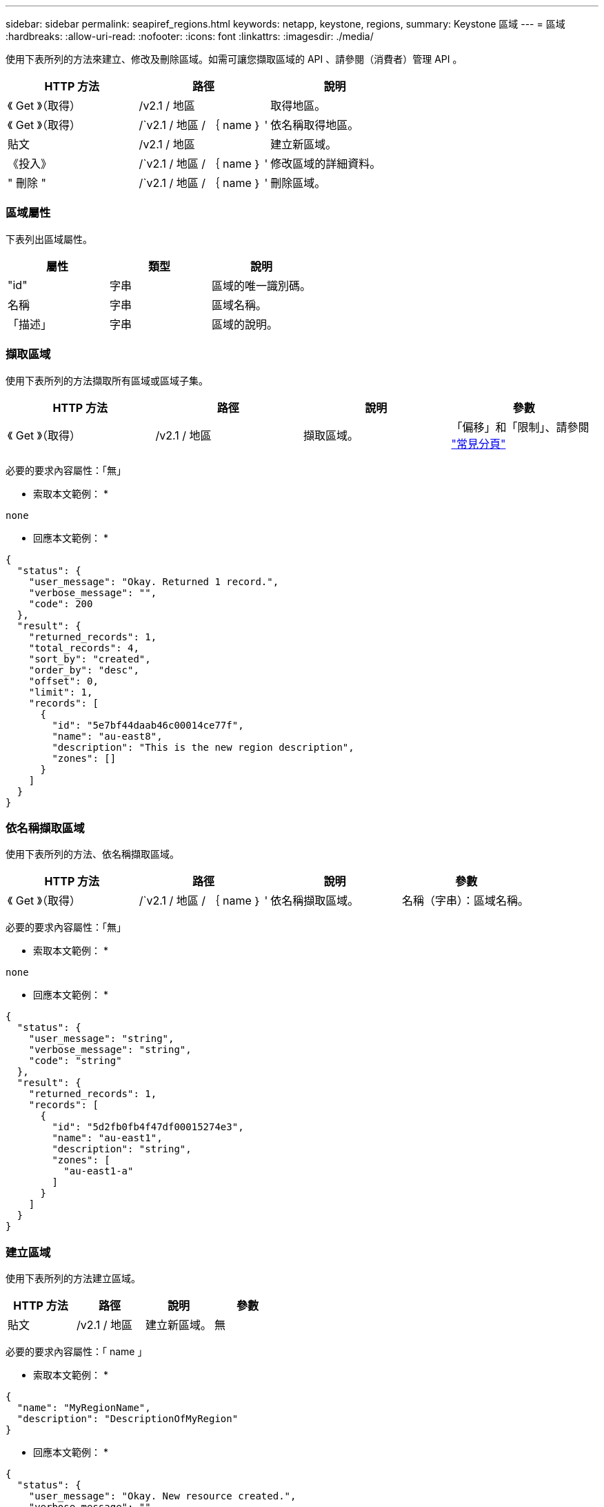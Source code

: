 ---
sidebar: sidebar 
permalink: seapiref_regions.html 
keywords: netapp, keystone, regions, 
summary: Keystone 區域 
---
= 區域
:hardbreaks:
:allow-uri-read: 
:nofooter: 
:icons: font
:linkattrs: 
:imagesdir: ./media/


[role="lead"]
使用下表所列的方法來建立、修改及刪除區域。如需可讓您擷取區域的 API 、請參閱（消費者）管理 API 。

|===
| HTTP 方法 | 路徑 | 說明 


| 《 Get 》（取得） | /v2.1 / 地區 | 取得地區。 


| 《 Get 》（取得） | /`v2.1 / 地區 / ｛ name ｝ ' | 依名稱取得地區。 


| 貼文 | /v2.1 / 地區 | 建立新區域。 


| 《投入》 | /`v2.1 / 地區 / ｛ name ｝ ' | 修改區域的詳細資料。 


| " 刪除 " | /`v2.1 / 地區 / ｛ name ｝ ' | 刪除區域。 
|===


=== 區域屬性

下表列出區域屬性。

|===
| 屬性 | 類型 | 說明 


| "id" | 字串 | 區域的唯一識別碼。 


| 名稱 | 字串 | 區域名稱。 


| 「描述」 | 字串 | 區域的說明。 
|===


=== 擷取區域

使用下表所列的方法擷取所有區域或區域子集。

|===
| HTTP 方法 | 路徑 | 說明 | 參數 


| 《 Get 》（取得） | /v2.1 / 地區 | 擷取區域。 | 「偏移」和「限制」、請參閱 link:seapiref_netapp_service_engine_rest_apis.html#pagination>["常見分頁"] 
|===
必要的要求內容屬性：「無」

* 索取本文範例： *

....
none
....
* 回應本文範例： *

....
{
  "status": {
    "user_message": "Okay. Returned 1 record.",
    "verbose_message": "",
    "code": 200
  },
  "result": {
    "returned_records": 1,
    "total_records": 4,
    "sort_by": "created",
    "order_by": "desc",
    "offset": 0,
    "limit": 1,
    "records": [
      {
        "id": "5e7bf44daab46c00014ce77f",
        "name": "au-east8",
        "description": "This is the new region description",
        "zones": []
      }
    ]
  }
}
....


=== 依名稱擷取區域

使用下表所列的方法、依名稱擷取區域。

|===
| HTTP 方法 | 路徑 | 說明 | 參數 


| 《 Get 》（取得） | /`v2.1 / 地區 / ｛ name ｝ ' | 依名稱擷取區域。 | 名稱（字串）：區域名稱。 
|===
必要的要求內容屬性：「無」

* 索取本文範例： *

....
none
....
* 回應本文範例： *

....
{
  "status": {
    "user_message": "string",
    "verbose_message": "string",
    "code": "string"
  },
  "result": {
    "returned_records": 1,
    "records": [
      {
        "id": "5d2fb0fb4f47df00015274e3",
        "name": "au-east1",
        "description": "string",
        "zones": [
          "au-east1-a"
        ]
      }
    ]
  }
}
....


=== 建立區域

使用下表所列的方法建立區域。

|===
| HTTP 方法 | 路徑 | 說明 | 參數 


| 貼文 | /v2.1 / 地區 | 建立新區域。 | 無 
|===
必要的要求內容屬性：「 name 」

* 索取本文範例： *

....
{
  "name": "MyRegionName",
  "description": "DescriptionOfMyRegion"
}
....
* 回應本文範例： *

....
{
  "status": {
    "user_message": "Okay. New resource created.",
    "verbose_message": "",
    "code": 201
  },
  "result": {
    "total_records": 1,
    "records": [
      {
        "id": "5e616f849b64790001fe9658",
        "name": "MyRegionName",
        "Description": "DescriptionOfMyRegion",
        "user_id": "5bbee380a2df7a04d43acaee",
        "created": "0001-01-01T00:00:00Z",
        "tags": null
      }
    ]
  }
}
....


=== 修改區域

請使用下表所列的方法來修改區域。

|===
| HTTP 方法 | 路徑 | 說明 | 參數 


| 《投入》 | /`v2.1 / 地區 / ｛ name ｝ ' | 修改依名稱識別的區域。您可以變更區域的名稱和說明。 | 名稱（字串）：區域名稱。 
|===
必要的要求內容屬性：「無」

* 索取本文範例： *

....
{
  "name": "MyRegionName",
  "description": "NewDescriptionOfMyRegion"
}
....
* 回應本文範例： *

....
{
  "status": {
    "user_message": "Okay. Returned 1 record.",
    "verbose_message": "",
    "code": 200
  },
  "result": {
    "total_records": 1,
    "records": [
      {
        "id": "5e616f849b64790001fe9658",
        "name": "MyRegionName",
        "description": "NewDescriptionOfMyRegion",
        "zones": []
      }
    ]
  }
}
....


=== 刪除區域

使用下表所列的方法刪除區域。

|===
| HTTP 方法 | 路徑 | 說明 | 參數 


| " 刪除 " | /`v2.1 / 地區 ｛ name ｝ ' | 刪除以名稱識別的單一區域。必須先刪除區域內的所有區域。 | 「 Name （ string ）（名稱（字串））」：區域名稱。 
|===
必要的要求內容屬性：「無」

* 索取本文範例： *

....
none
....
* 回應本文範例： *

....
No content for succesful delete
....